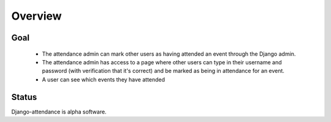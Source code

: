 ========
Overview
========

----
Goal
----

 * The attendance admin can mark other users as having attended an event through the Django admin.
 * The attendance admin has access to a page where other users can type in their username and password (with verification that it's correct) and be marked as being in attendance for an event.
 * A user can see which events they have attended

------
Status
------

Django-attendance is alpha software.